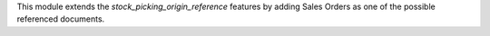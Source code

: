 This module extends the `stock_picking_origin_reference` features by adding Sales
Orders as one of the possible referenced documents.
